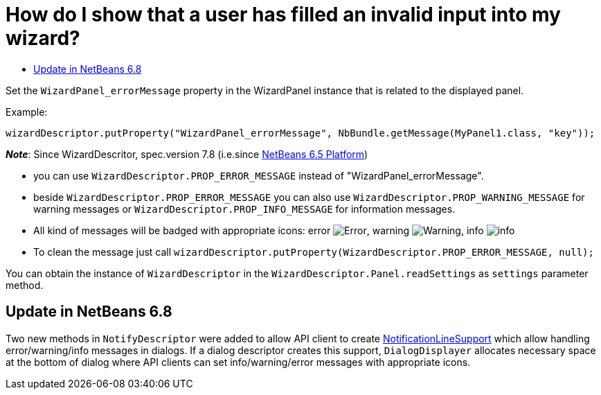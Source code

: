 // 
//     Licensed to the Apache Software Foundation (ASF) under one
//     or more contributor license agreements.  See the NOTICE file
//     distributed with this work for additional information
//     regarding copyright ownership.  The ASF licenses this file
//     to you under the Apache License, Version 2.0 (the
//     "License"); you may not use this file except in compliance
//     with the License.  You may obtain a copy of the License at
// 
//       http://www.apache.org/licenses/LICENSE-2.0
// 
//     Unless required by applicable law or agreed to in writing,
//     software distributed under the License is distributed on an
//     "AS IS" BASIS, WITHOUT WARRANTIES OR CONDITIONS OF ANY
//     KIND, either express or implied.  See the License for the
//     specific language governing permissions and limitations
//     under the License.
//

= How do I show that a user has filled an invalid input into my wizard?
:page-layout: wikidev
:page-tags: wiki, devfaq, needsreview
:jbake-status: published
:keywords: Apache NetBeans wiki DevFaqWizardPanelError
:description: Apache NetBeans wiki DevFaqWizardPanelError
:toc: left
:toc-title:
:syntax: true
:page-wikidevsection: _wizards_and_templates
:page-position: 4



Set the `WizardPanel_errorMessage` property in the WizardPanel instance that is related to the displayed panel. 

Example:

`wizardDescriptor.putProperty("WizardPanel_errorMessage", NbBundle.getMessage(MyPanel1.class, "key"));`

*_Note_*: Since WizardDescritor, spec.version 7.8 (i.e.since link:http://www.netbeans.org/downloads/index.html[NetBeans 6.5 Platform])

* you can use `WizardDescriptor.PROP_ERROR_MESSAGE` instead of "WizardPanel_errorMessage".
* beside `WizardDescriptor.PROP_ERROR_MESSAGE` you can also use `WizardDescriptor.PROP_WARNING_MESSAGE` for warning messages or `WizardDescriptor.PROP_INFO_MESSAGE` for information messages.
* All kind of messages will be badged with appropriate icons: error image:./Error.gif[], warning image:./Warning.gif[], info image:./info.png[]
* To clean the message just call `wizardDescriptor.putProperty(WizardDescriptor.PROP_ERROR_MESSAGE, null);`

You can obtain the instance of `WizardDescriptor` in the `WizardDescriptor.Panel.readSettings` as `settings` parameter method.

== Update in NetBeans 6.8

Two new methods in `NotifyDescriptor` were added to allow API client to create link:http://bits.nbextras.org/dev/javadoc/org-openide-dialogs/org/openide/NotificationLineSupport.html[NotificationLineSupport] which allow handling error/warning/info messages in dialogs. If a dialog descriptor creates this support, `DialogDisplayer`  allocates necessary space at the bottom of dialog where API clients can set info/warning/error messages with appropriate icons.

////
== Apache Migration Information

The content in this page was kindly donated by Oracle Corp. to the
Apache Software Foundation.

This page was exported from link:http://wiki.netbeans.org/DevFaqWizardPanelError[http://wiki.netbeans.org/DevFaqWizardPanelError] , 
that was last modified by NetBeans user Jrechtacek 
on 2009-12-15T14:23:16Z.


*NOTE:* This document was automatically converted to the AsciiDoc format on 2018-02-07, and needs to be reviewed.
////
